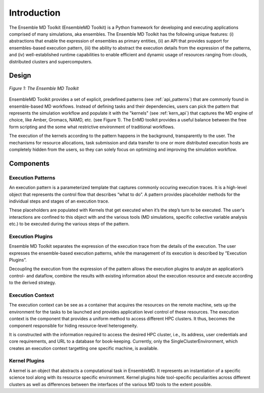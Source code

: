 .. _introduction:

************
Introduction
************

The Ensemble MD Toolkit (EnsembleMD Toolkit) is a Python framework for developing and executing applications 
comprised of many simulations, aka ensembles. The Ensemble MD Toolkit has the following unique 
features: (i) abstractions that enable the expression of ensembles as primary entities, (ii) an
API that provides support for ensembles-based execution pattern, (iii) the ability to abstract the execution details 
from the expression of the patterns, and (iv) well-established runtime capabilities to enable efficient 
and dynamic usage of resources ranging from clouds, distributed clusters and supercomputers.


Design
==========

.. figure:: images/enmdtk_arch.*
   :width: 360pt
   :align: center
   :alt: EnMD Architecture

   `Figure 1: The Ensemble MD Toolkit`

EnsembleMD Toolkit provides a set of explicit, predefined patterns (see :ref:`api_patterns`) that are commonly found in 
ensemble-based MD workflows. Instead of defining tasks and their dependencies, users can pick the pattern that 
represents the simulation workflow and populate it with the "kernels" (see :ref:`kern_api`) that captures 
the MD engine of choice, like Amber, Gromacs, NAMD, etc. (see Figure 1). The EnMD toolkit provides a useful balance 
between the free form scripting and the some what restrictive environment of traditional workflows.


The execution of the kernels according to the pattern happens in the background, transparently to the user. The 
mechanisms for resource allocations, task submission and data transfer to one or more distributed execution hosts
are completely hidden from the users, so they can solely focus on optimizing and improving the simulation workflow.


Components
===============

Execution Patterns
--------------------------------

An execution pattern is a parameterized template that captures commonly occuring execution traces. It is a high-level object that represents the control flow that describes “what to do”.  A pattern provides placeholder methods for the individual steps and stages of an execution trace. 

These placeholders are populated with Kernels that get executed when it’s the step’s turn to be executed. The user's interactions are confined to this object with and the various tools (MD simulations, specific collective variable analysis etc.) to be executed during the various steps of the pattern. 

Execution Plugins
---------------------------------

Ensemble MD Toolkit separates the expression of the execution trace from the details of the execution. The user expresses the ensemble-based execution patterns, while the management of its execution is described by ”Execution Plugins”. 

Decoupling the execution from the expression of the pattern allows the execution plugins to analyze an application’s control- and dataflow, combine the results with existing information about the execution resource and execute according to the derived strategy. 

Execution Context
----------------------------------

The execution context can be see as a container that acquires the resources on the remote machine, sets up the 
environment for the tasks to be launched and provides application level control of these resources. The execution 
context is the component that provides a uniform method to access different HPC clusters. It thus, becomes the 
component responsible for hiding resource-level heterogeneity. 

It is constructed with the information required to access the desired HPC cluster, i.e., its address, user credentials and core requirements, and URL to a database for book-keeping. Currently, only the SingleClusterEnvironment, which creates an execution context targetting one specific machine, is available. 

Kernel Plugins
--------------------------

A kernel is an object that abstracts a computational task in EnsembleMD. It represents an instantiation of a specific 
science tool along with its resource specific environment. Kernel plugins hide tool-specific peculiarities across 
different clusters as well as differences between the interfaces of the various MD tools to the extent possible.

